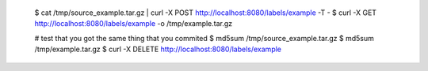 
    $ cat /tmp/source_example.tar.gz | curl -X POST http://localhost:8080/labels/example -T -
    $ curl -X GET http://localhost:8080/labels/example -o /tmp/example.tar.gz

    # test that you got the same thing that you commited
    $ md5sum /tmp/source_example.tar.gz
    $ md5sum /tmp/example.tar.gz
    $ curl -X DELETE http://localhost:8080/labels/example

